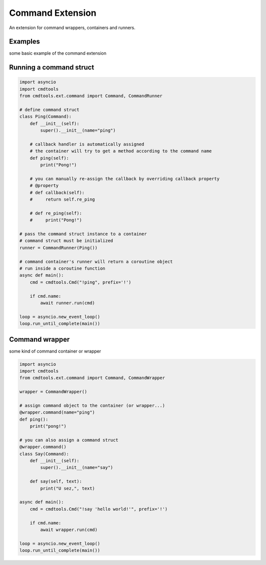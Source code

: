 Command Extension
=================

An extension for command wrappers, containers and runners.

Examples
--------

some basic example of the command extension

Running a command struct
------------------------

.. code:: py

    import asyncio
    import cmdtools
    from cmdtools.ext.command import Command, CommandRunner

    # define command struct
    class Ping(Command):
        def __init__(self):
            super().__init__(name="ping")
        
        # callback handler is automatically assigned
        # the container will try to get a method according to the command name
        def ping(self):
            print("Pong!")
            
        # you can manually re-assign the callback by overriding callback property
        # @property
        # def callback(self):
        #     return self.re_ping

        # def re_ping(self):
        #     print("Pong!")

    # pass the command struct instance to a container
    # command struct must be initialized
    runner = CommandRunner(Ping())
    
    # command container's runner will return a coroutine object
    # run inside a coroutine function
    async def main():
        cmd = cmdtools.Cmd("!ping", prefix='!')
        
        if cmd.name:
            await runner.run(cmd)

    loop = asyncio.new_event_loop()
    loop.run_until_complete(main())

Command wrapper
---------------

some kind of command container or wrapper

.. code:: py
    
    import asyncio
    import cmdtools
    from cmdtools.ext.command import Command, CommandWrapper
    
    wrapper = CommandWrapper()
    
    # assign command object to the container (or wrapper...)
    @wrapper.command(name="ping")
    def ping():
        print("pong!")

    # you can also assign a command struct
    @wrapper.command()
    class Say(Command):
        def __init__(self):
            super().__init__(name="say")

        def say(self, text):
            print("U sez,", text)
            
    async def main():
        cmd = cmdtools.Cmd("!say 'hello world!'", prefix='!')
        
        if cmd.name:
            await wrapper.run(cmd)

    loop = asyncio.new_event_loop()
    loop.run_until_complete(main())
